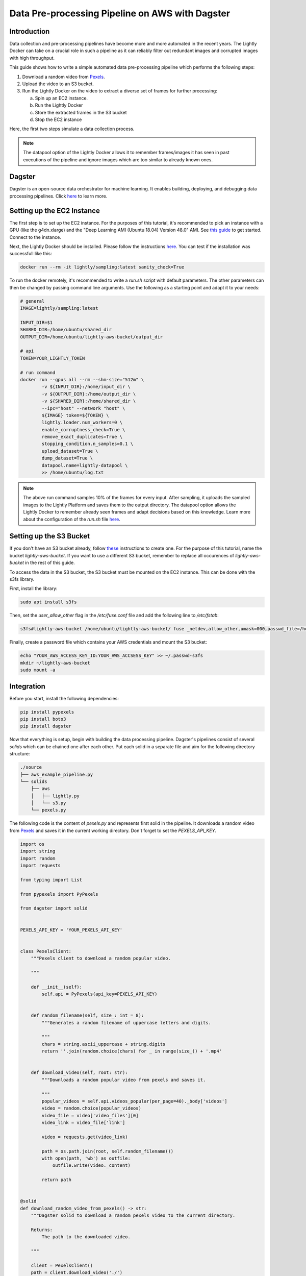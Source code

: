
.. _ref-docker-integration-aws-dagster:

Data Pre-processing Pipeline on AWS with Dagster
===================================================


Introduction
--------------
Data collection and pre-processing pipelines have become more and more automated in the recent years. The Lightly Docker can take on a crucial role
in such a pipeline as it can reliably filter out redundant images and corrupted images with high throughput.

This guide shows how to write a simple automated data pre-processing pipeline which performs the following steps:

1. Download a random video from `Pexels <https://www.pexels.com/>`_.
2. Upload the video to an S3 bucket.
3. Run the Lightly Docker on the video to extract a diverse set of frames for further processing:
   
   a. Spin up an EC2 instance.
   
   b. Run the Lightly Docker
   
   c. Store the extracted frames in the S3 bucket
   
   d. Stop the EC2 instance

Here, the first two steps simulate a data collection process.

.. note::

    The datapool option of the Lightly Docker allows it to remember frames/images it has seen
    in past executions of the pipeline and ignore images which are too similar to already known ones.


Dagster
---------
Dagster is an open-source data orchestrator for machine learning. It enables building, deploying, and
debugging data processing pipelines. Click `here <https://dagster.io/>`__ to learn more.


Setting up the EC2 Instance
-----------------------------
The first step is to set up the EC2 instance. For the purposes of this tutorial,
it's recommended to pick an instance with a GPU (like the g4dn.xlarge) and the "Deep Learning AMI (Ubuntu 18.04) Version 48.0" AMI.
See `this guide <https://docs.aws.amazon.com/AWSEC2/latest/UserGuide/EC2_GetStarted.html>`_ to get started. Connect to the instance.


Next, the Lightly Docker should be installed. Please follow the instructions `here <https://docs.lightly.ai/docker/getting_started/setup.html>`__.
You can test if the installation was successfull like this:

.. code-block:: console

    docker run --rm -it lightly/sampling:latest sanity_check=True

To run the docker remotely, it's recommended to write a `run.sh` script with default parameters. The other parameters can then
be changed by passing command line arguments. Use the following as a starting point and adapt it to your needs:

.. code-block:: shell

    # general
    IMAGE=lightly/sampling:latest

    INPUT_DIR=$1
    SHARED_DIR=/home/ubuntu/shared_dir
    OUTPUT_DIR=/home/ubuntu/lightly-aws-bucket/output_dir

    # api
    TOKEN=YOUR_LIGHTLY_TOKEN

    # run command
    docker run --gpus all --rm --shm-size="512m" \
            -v ${INPUT_DIR}:/home/input_dir \
            -v ${OUTPUT_DIR}:/home/output_dir \
            -v ${SHARED_DIR}:/home/shared_dir \
            --ipc="host" --network "host" \
            ${IMAGE} token=${TOKEN} \
            lightly.loader.num_workers=0 \
            enable_corruptness_check=True \
            remove_exact_duplicates=True \
            stopping_condition.n_samples=0.1 \
            upload_dataset=True \
            dump_dataset=True \
            datapool.name=lightly-datapool \
            >> /home/ubuntu/log.txt


.. note::

    The above run command samples 10% of the frames for every input. After sampling, it uploads the sampled images to the Lightly Platform
    and saves them to the output directory. The datapool option allows the Lightly Docker to remember already seen frames and adapt decisions based 
    on this knowledge. Learn more about the configuration of the `run.sh` file `here <https://docs.lightly.ai/docker/configuration/configuration.html>`_.


    
Setting up the S3 Bucket
--------------------------
If you don't have an S3 bucket already, follow `these <https://docs.aws.amazon.com/AmazonS3/latest/userguide/create-bucket-overview.html>`_ instructions to create one.
For the purpose of this tutorial, name the bucket `lightly-aws-bucket`. If you want to use a different S3 bucket, remember to replace all occurences
of `lightly-aws-bucket` in the rest of this guide.


To access the data in the S3 bucket, the S3 bucket must be mounted on the EC2 instance. This can be done with the s3fs library.

First, install the library:

.. code-block:: console

    sudo apt install s3fs


Then, set the `user_allow_other` flag in the `/etc/fuse.conf` file and add the following line to `/etc/fstab`:

.. code-block:: console

    s3fs#lightly-aws-bucket /home/ubuntu/lightly-aws-bucket/ fuse _netdev,allow_other,umask=000,passwd_file=/home/ubuntu/.passwd-s3fs 0 0

Finally, create a password file which contains your AWS credentials and mount the S3 bucket:

.. code-block:: console

    echo "YOUR_AWS_ACCESS_KEY_ID:YOUR_AWS_ACCSESS_KEY" >> ~/.passwd-s3fs
    mkdir ~/lightly-aws-bucket
    sudo mount -a


Integration
-------------

Before you start, install the following dependencies:


.. code:: console

    pip install pypexels
    pip install boto3
    pip install dagster


Now that everything is setup, begin with building the data processing pipeline. Dagster's pipelines consist of several `solids` which can
be chained one after each other. Put each solid in a separate file and aim for the following directory structure:

.. code:: console

    ./source
    ├── aws_example_pipeline.py
    └── solids
        ├── aws
        │   ├── lightly.py
        │   └── s3.py
        └── pexels.py


The following code is the content of `pexels.py` and represents first solid in the pipeline.
It downloads a random video from `Pexels <https://www.pexels.com/>`_ and saves it in the current
working directory. Don't forget to set the `PEXELS_API_KEY`.


.. code-block:: python

    import os
    import string
    import random
    import requests

    from typing import List

    from pypexels import PyPexels

    from dagster import solid


    PEXELS_API_KEY = 'YOUR_PEXELS_API_KEY'


    class PexelsClient:
        """Pexels client to download a random popular video.
        
        """

        def __init__(self):
            self.api = PyPexels(api_key=PEXELS_API_KEY)


        def random_filename(self, size_: int = 8):
            """Generates a random filename of uppercase letters and digits.
            
            """
            chars = string.ascii_uppercase + string.digits
            return ''.join(random.choice(chars) for _ in range(size_)) + '.mp4'


        def download_video(self, root: str):
            """Downloads a random popular video from pexels and saves it.
            
            """
            popular_videos = self.api.videos_popular(per_page=40)._body['videos']
            video = random.choice(popular_videos)
            video_file = video['video_files'][0]
            video_link = video_file['link']
            
            video = requests.get(video_link)
            
            path = os.path.join(root, self.random_filename())
            with open(path, 'wb') as outfile:
                outfile.write(video._content)

            return path


    @solid
    def download_random_video_from_pexels() -> str:
        """Dagster solid to download a random pexels video to the current directory.

        Returns:
            The path to the downloaded video.

        """

        client = PexelsClient()
        path = client.download_video('./')

        return path


The next solid in the pipeline (`s3.py`) uploads the video to the S3 bucket. It saves the video
in a randomly created subfolder in the S3 bucket and passes the object name to the next solid.
Set the `BUCKET_NAME` and `REGION_NAME` to your bucket name and region of the EC2 instance. 


.. code-block:: python

    import os
    import string
    import random

    import boto3
    from botocore.exceptions import ClientError

    from dagster import solid


    BUCKET_NAME: str = 'lightly-aws-bucket'
    REGION_NAME: str = 'YOUR_REGION_NAME' # e.g. eu-central-1


    class S3Client:
        """S3 client to upload files to a bucket.
        
        """

        def __init__(self):
            self.s3 = boto3.client('s3', region_name=REGION_NAME)


        def random_subfolder(self, size_: int = 8):
            """Generates a random subfolder name of uppercase letters and digits.
            
            """
            chars = string.ascii_uppercase + string.digits
            return ''.join(random.choice(chars) for _ in range(size_))


        def upload_file(self, filename: str):
            """Uploads the file at filename to the s3 bucket.

            Generates a random subfolder so the file will be stored at:
            >>> BUCKET_NAME/RANDOM_SUBFOLDER/basefilename.mp4
            
            """

            # upload file to lightly-aws-bucket/input_dir/RANDOM_STRING/basename.mp4
            object_name = os.path.join(
                'input_dir',
                self.random_subfolder(),
                os.path.basename(filename)
            )

            # Upload the file
            try:
                self.s3.upload_file(filename, BUCKET_NAME, object_name)
            except ClientError as e:
                print(e)
                return None

            return object_name


    @solid
    def upload_video_to_s3(filename: str) -> str:
        """Dagster solid to upload a video to an s3 bucket.

        Args:
            filename:
                Path to the video which should be uploaded.

        Returns:
            The name of the object in the s3 bucket.

        """

        s3_client = S3Client()
        object_name = s3_client.upload_file(filename)

        return object_name


Finally, the last solid in the pipeline (`lightly.py`) spins up the EC2 instance, runs the Lightly Docker on the object name passed
by the last solid, and then stops the EC2 instance again. Set the `REGION_NAME`, `INSTANCE_ID`, and `MOUNTED_DIR` if 
necessary.


.. code-block:: python

    import os
    import time

    import boto3
    from botocore.exceptions import ClientError

    from dagster import solid


    REGION_NAME: str = 'YOUR_REGION_NAME' # e.g. eu-central-1
    INSTANCE_ID: str = 'YOUR_INSTANCE_ID'
    MOUNTED_DIR: str = '/home/ubuntu/lightly-aws-bucket'


    class EC2Client:
        """EC2 client to start, run, and stop instances.
        
        """

        def __init__(self):
            self.ec2 = boto3.client('ec2', region_name=REGION_NAME)
            self.ssm = boto3.client('ssm', region_name=REGION_NAME)


        def wait(self, client, wait_for: str, **kwargs):
            """Waits for a certain status of the ec2 or ssm client.
            
            """
            waiter = client.get_waiter(wait_for)
            waiter.wait(**kwargs)
            print(f'{wait_for}: OK')


        def start_instance(self, instance_id: str):
            """Starts the EC2 instance with the given id.
            
            """
            # Do a dryrun first to verify permissions
            try:
                self.ec2.start_instances(
                    InstanceIds=[instance_id],
                    DryRun=True
                )
            except ClientError as e:
                if 'DryRunOperation' not in str(e):
                    raise

            # Dry run succeeded, run start_instances without dryrun
            try:
                self.ec2.start_instances(
                    InstanceIds=[instance_id],
                    DryRun=False
                )
            except ClientError as e:
                print(e)

            self.wait(self.ec2, 'instance_exists')
            self.wait(self.ec2, 'instance_running')


        def stop_instance(self, instance_id: str):
            """Stops the EC2 instance with the given id.
            
            """
            # Do a dryrun first to verify permissions
            try:
                self.ec2.stop_instances(
                    InstanceIds=[instance_id],
                    DryRun=True
                )
            except ClientError as e:
                if 'DryRunOperation' not in str(e):
                    raise

            # Dry run succeeded, call stop_instances without dryrun
            try:
                self.ec2.stop_instances(
                    InstanceIds=[instance_id],
                    DryRun=False
                )
            except ClientError as e:
                print(e)

            self.wait(self.ec2, 'instance_stopped')


        def run_command(self, command: str, instance_id: str):
            """Runs the given command on the instance with the given id.
            
            """

            # Make sure the instance is OK
            time.sleep(10)

            response = self.ssm.send_command(
                DocumentName='AWS-RunShellScript',
                Parameters={'commands': [command]},
                InstanceIds=[instance_id]
            )
            command_id = response['Command']['CommandId']

            # Make sure the command is pending
            time.sleep(10)

            try:
                self.wait(
                    self.ssm,
                    'command_executed',
                    CommandId=command_id,
                    InstanceId=INSTANCE_ID,
                    WaiterConfig={
                        'Delay': 5,
                        'MaxAttempts': 1000,
                    }
                )
            except:
                # pretty print error message
                import pprint
                pprint.pprint(
                    self.ssm.get_command_invocation(
                        CommandId=command_id,
                        InstanceId=INSTANCE_ID,
                    )
                )


    @solid
    def run_lightly_onprem(object_name: str) -> None:
        """Dagster solid to run Lightly On-premise on a remote EC2 instance.

        Args:
            object_name:
                S3 object containing the input video(s) for Lightly.

        """

        # object name is of format path/RANDOM_DIR/RANDOM_NAME.mp4
        # so the input directory is the RANDOM_DIR
        input_dir = object_name.split('/')[-2]

        # input dir is mounted_dir/input_dir/batch/
        input_dir = os.path.join(MOUNTED_DIR, 'input_dir', input_dir)

        ec2_client = EC2Client()
        ec2_client.start_instance(INSTANCE_ID)
        ec2_client.run_command(f'/home/ubuntu/run.sh {input_dir}', INSTANCE_ID)
        ec2_client.stop_instance(INSTANCE_ID)


To put the solids together in a single pipeline, save the following code in `aws_example_pipeline.py`:


.. code-block:: python

    from dagster import pipeline

    from solids.pexels import download_random_video_from_pexels
    from solids.aws.s3 import upload_video_to_s3
    from solids.aws.lightly import run_lightly_onprem


    @pipeline
    def aws_example_pipeline():
        """Example data processing pipeline with Lightly on AWS.

        The pipeline performs the following three steps:
            - Download a random video from pexels
            - Upload the video to an s3 bucket
            - Run the Lightly pre-selection solution on the video and store the
                extracted frames in the s3 bucket
        
        """
        file_name = download_random_video_from_pexels()
        object_name = upload_video_to_s3(file_name)
        run_lightly_onprem(object_name)


Dagster allows to visualize pipelines in a web interface. The following command
shows the above pipeline on `127.0.0.1:3000`:

.. code-block:: console

    dagit -f aws_example_pipeline.py


Finally, you can execute the pipeline with the following command:


.. code-block:: console

    dagster pipeline execute -f aws_example_pipeline.py

For automatic execution of the pipeline you can install a cronjob, trigger the pipeline
upon certain events, or deploy it to an `AWS EC2 or GCP GCE <https://docs.dagster.io/deployment>`_.